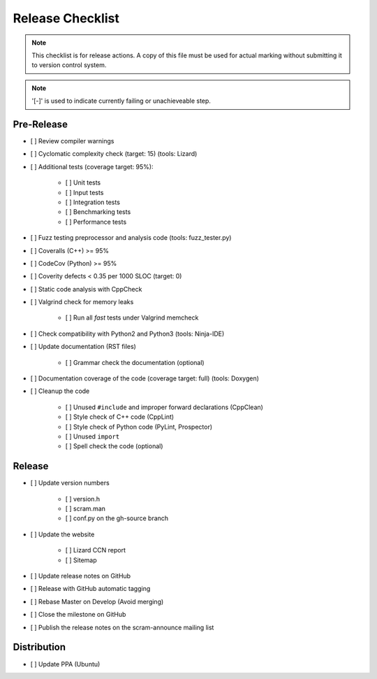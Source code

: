 #################
Release Checklist
#################

.. note::
    This checklist is for release actions.
    A copy of this file must be used for actual marking
    without submitting it to version control system.

.. note:: '[-]' is used to indicate currently failing or unachieveable step.


Pre-Release
===========

- [ ] Review compiler warnings
- [ ] Cyclomatic complexity check (target: 15) (tools: Lizard)
- [ ] Additional tests (coverage target: 95%):

    * [ ] Unit tests
    * [ ] Input tests
    * [ ] Integration tests
    * [ ] Benchmarking tests
    * [ ] Performance tests

- [ ] Fuzz testing preprocessor and analysis code (tools: fuzz_tester.py)
- [ ] Coveralls (C++) >= 95%
- [ ] CodeCov (Python) >= 95%
- [ ] Coverity defects < 0.35 per 1000 SLOC (target: 0)
- [ ] Static code analysis with CppCheck
- [ ] Valgrind check for memory leaks

    * [ ] Run all *fast* tests under Valgrind memcheck

- [ ] Check compatibility with Python2 and Python3 (tools: Ninja-IDE)
- [ ] Update documentation (RST files)

    * [ ] Grammar check the documentation (optional)

- [ ] Documentation coverage of the code (coverage target: full) (tools: Doxygen)
- [ ] Cleanup the code

    * [ ] Unused ``#include`` and improper forward declarations (CppClean)
    * [ ] Style check of C++ code (CppLint)
    * [ ] Style check of Python code (PyLint, Prospector)
    * [ ] Unused ``import``
    * [ ] Spell check the code (optional)


Release
=======

- [ ] Update version numbers

    * [ ] version.h
    * [ ] scram.man
    * [ ] conf.py on the gh-source branch

- [ ] Update the website

    * [ ] Lizard CCN report
    * [ ] Sitemap

- [ ] Update release notes on GitHub
- [ ] Release with GitHub automatic tagging
- [ ] Rebase Master on Develop (Avoid merging)
- [ ] Close the milestone on GitHub
- [ ] Publish the release notes on the scram-announce mailing list


Distribution
============

- [ ] Update PPA (Ubuntu)

